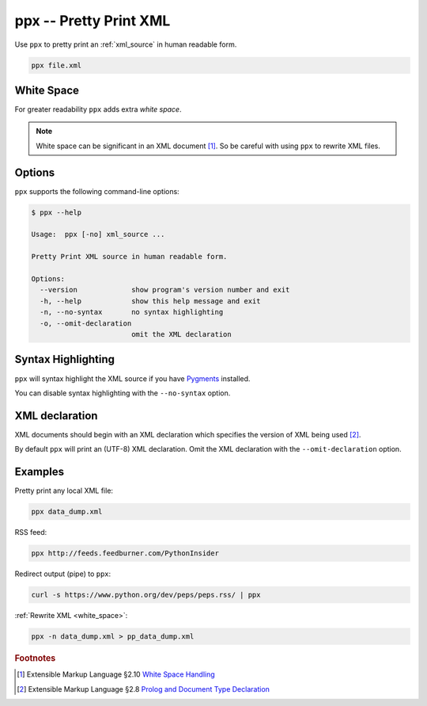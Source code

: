 .. index::
   single: ppx
   single: scripts; ppx

ppx -- Pretty Print XML
=======================

Use ``ppx`` to pretty print an :ref:`xml_source` in human readable form.

.. code:: bash

   ppx file.xml


.. _white_space:

.. index::
   single: white space

White Space
-----------

For greater readability ``ppx`` adds extra *white space*.

.. note:: White space can be significant in an XML document [#]_.
   So be careful with using ``ppx`` to rewrite XML files.

Options
-------

``ppx`` supports the following command-line options:

.. code:: bash

   $ ppx --help

   Usage:  ppx [-no] xml_source ...

   Pretty Print XML source in human readable form.

   Options:
     --version             show program's version number and exit
     -h, --help            show this help message and exit
     -n, --no-syntax       no syntax highlighting
     -o, --omit-declaration
                           omit the XML declaration


.. index::
   single: syntax highlighting

Syntax Highlighting
-------------------
``ppx`` will syntax highlight the XML source if you have Pygments_ installed.

You can disable syntax highlighting with the ``--no-syntax`` option.


.. index::
   single: XML declaration

XML declaration
---------------

XML documents should begin with an XML declaration which specifies the version of XML being used [#]_.

By default ``ppx`` will print an (UTF-8) XML declaration.
Omit the XML declaration with the ``--omit-declaration`` option.

Examples
--------

Pretty print any local XML file:

.. code:: bash

   ppx data_dump.xml

RSS feed:

.. code:: bash

   ppx http://feeds.feedburner.com/PythonInsider

Redirect output (pipe) to ``ppx``:

.. code:: bash

   curl -s https://www.python.org/dev/peps/peps.rss/ | ppx

:ref:`Rewrite XML <white_space>`:

.. code:: bash

   ppx -n data_dump.xml > pp_data_dump.xml


.. _Pygments: http://pygments.org/


.. rubric:: Footnotes

.. [#] Extensible Markup Language §2.10
   `White Space Handling <http://www.w3.org/TR/xml/#sec-white-space>`_
.. [#] Extensible Markup Language §2.8
   `Prolog and Document Type Declaration <http://www.w3.org/TR/xml/#sec-prolog-dtd>`_
